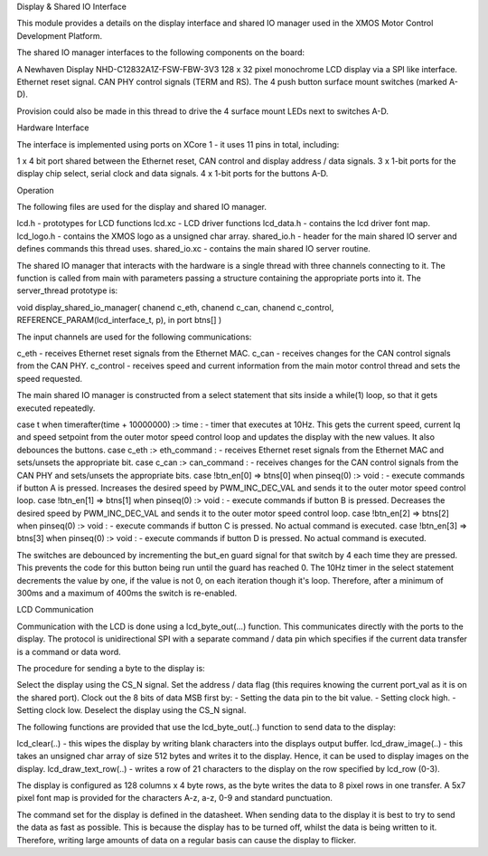 Display & Shared IO Interface

This module provides a details on the display interface and shared IO manager used in the XMOS Motor Control Development Platform.

The shared IO manager interfaces to the following components on the board:

A Newhaven Display NHD-C12832A1Z-FSW-FBW-3V3 128 x 32 pixel monochrome LCD display via a SPI like interface.
Ethernet reset signal.
CAN PHY control signals (TERM and RS).
The 4 push button surface mount switches (marked A-D).


Provision could also be made in this thread to drive the 4 surface mount LEDs next to switches A-D.


Hardware Interface

The interface is implemented using ports on XCore 1 - it uses 11 pins in total, including:


1 x 4 bit port shared between the Ethernet reset, CAN control and display address / data signals.
3 x 1-bit ports for the display chip select, serial clock and data signals.
4 x 1-bit ports for the buttons A-D. 



Operation

The following files are used for the display and shared IO manager.


lcd.h - prototypes for LCD functions
lcd.xc - LCD driver functions
lcd_data.h - contains the lcd driver font map.
lcd_logo.h - contains the XMOS logo as a unsigned char array.
shared_io.h - header for the  main shared IO server and defines commands this thread uses.
shared_io.xc - contains the main shared IO server routine. 

The shared IO manager that interacts with the hardware is a single thread with three channels connecting to it.
The function is called from main with parameters passing a structure containing the appropriate ports into it.
The server_thread prototype is:


void display_shared_io_manager( chanend c_eth, chanend c_can, chanend c_control, REFERENCE_PARAM(lcd_interface_t, p), in port btns[] )


The input channels are used for the following communications:


c_eth - receives Ethernet reset signals from the Ethernet MAC.
c_can - receives changes for the CAN control signals from the CAN PHY.
c_control - receives speed and current information from the main motor control thread and sets the speed requested.

The main shared IO manager is constructed from a select statement that sits inside a while(1) loop, so that it gets executed repeatedly.


case t when timerafter(time + 10000000) :> time : - timer that executes at 10Hz. This gets the current speed, current Iq and speed setpoint from the outer motor speed control loop and updates the display with the new values. It also debounces the buttons.
case c_eth :> eth_command : - receives Ethernet reset signals from the Ethernet MAC and sets/unsets the appropriate bit.
case c_can :> can_command : - receives changes for the CAN control signals from the CAN PHY and sets/unsets the appropriate bits.
case !btn_en[0] => btns[0] when pinseq(0) :> void : - execute commands if button A is pressed. Increases the desired speed by PWM\_INC\_DEC\_VAL and sends it to the outer motor speed control loop.
case !btn_en[1] => btns[1] when pinseq(0) :> void : - execute commands if button B is pressed. Decreases the desired speed by PWM\_INC\_DEC\_VAL and sends it to the outer motor speed control loop.
case !btn_en[2] => btns[2] when pinseq(0) :> void : - execute commands if button C is pressed. No actual command is executed.
case !btn_en[3] => btns[3] when pinseq(0) :> void : - execute commands if button D is pressed. No actual command is executed.


The switches are debounced by incrementing the but\_en guard signal for that switch by 4 each time they are pressed.
This prevents the code for this button being run until the guard has reached 0.
The 10Hz timer in the select statement decrements the value by one, if the value is not 0, on each iteration though it's loop.
Therefore, after a minimum of 300ms and a maximum of 400ms the switch is re-enabled.


LCD Communication

Communication with the LCD is done using a lcd_byte_out(...) function.
This communicates directly with the ports to the display.
The protocol is unidirectional SPI with a separate command / data pin which specifies if the current data transfer is a command or data word.

The procedure for sending a byte to the display is:


Select the display using the CS_N signal.
Set the address / data flag (this requires knowing the current port_val as it is on the shared port).
Clock out the 8 bits of data MSB first by:
- Setting the data pin to the bit value.
- Setting clock high.
- Setting clock low.
Deselect the display using the CS\_N signal.


The following functions are provided that use the lcd_byte_out(..) function to send data to the display:


lcd_clear(..) - this wipes the display by writing blank characters into the displays output buffer.
lcd_draw_image(..) - this takes an unsigned char array of size 512 bytes and writes it to the display. Hence, it can be used to display images on the display.
lcd_draw_text_row(..) - writes a row of 21 characters to the display on the row specified by lcd_row (0-3).


The display is configured as 128 columns x 4 byte rows, as the byte writes the data to 8 pixel rows in one transfer.
A 5x7 pixel font map is provided for the characters A-z, a-z, 0-9 and standard punctuation.

The command set for the display is defined in the datasheet.
When sending data to the display it is best to try to send the data as fast as possible.
This is because the display has to be turned off, whilst the data is being written to it.
Therefore, writing large amounts of data on a regular basis can cause the display to flicker.
